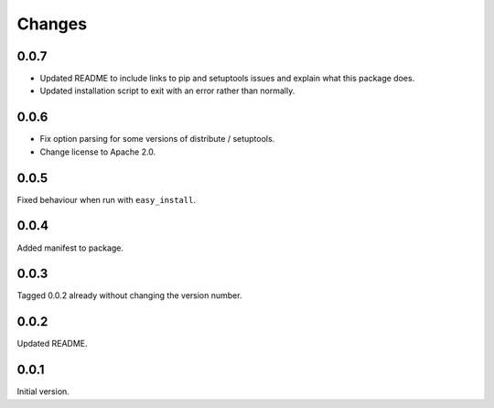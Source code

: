 Changes
=======

0.0.7
-----
* Updated README to include links to pip and setuptools issues and
  explain what this package does.
* Updated installation script to exit with an error rather than
  normally.

0.0.6
-----
* Fix option parsing for some versions of distribute / setuptools.
* Change license to Apache 2.0.

0.0.5
-----
Fixed behaviour when run with ``easy_install``.

0.0.4
-----
Added manifest to package.

0.0.3
-----
Tagged 0.0.2 already without changing the version number.

0.0.2
-----
Updated README.

0.0.1
-----
Initial version.
